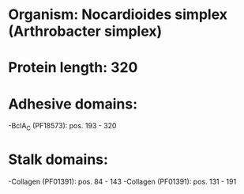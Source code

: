 * Organism: Nocardioides simplex (Arthrobacter simplex)
* Protein length: 320
* Adhesive domains:
-BclA_C (PF18573): pos. 193 - 320
* Stalk domains:
-Collagen (PF01391): pos. 84 - 143
-Collagen (PF01391): pos. 131 - 191

